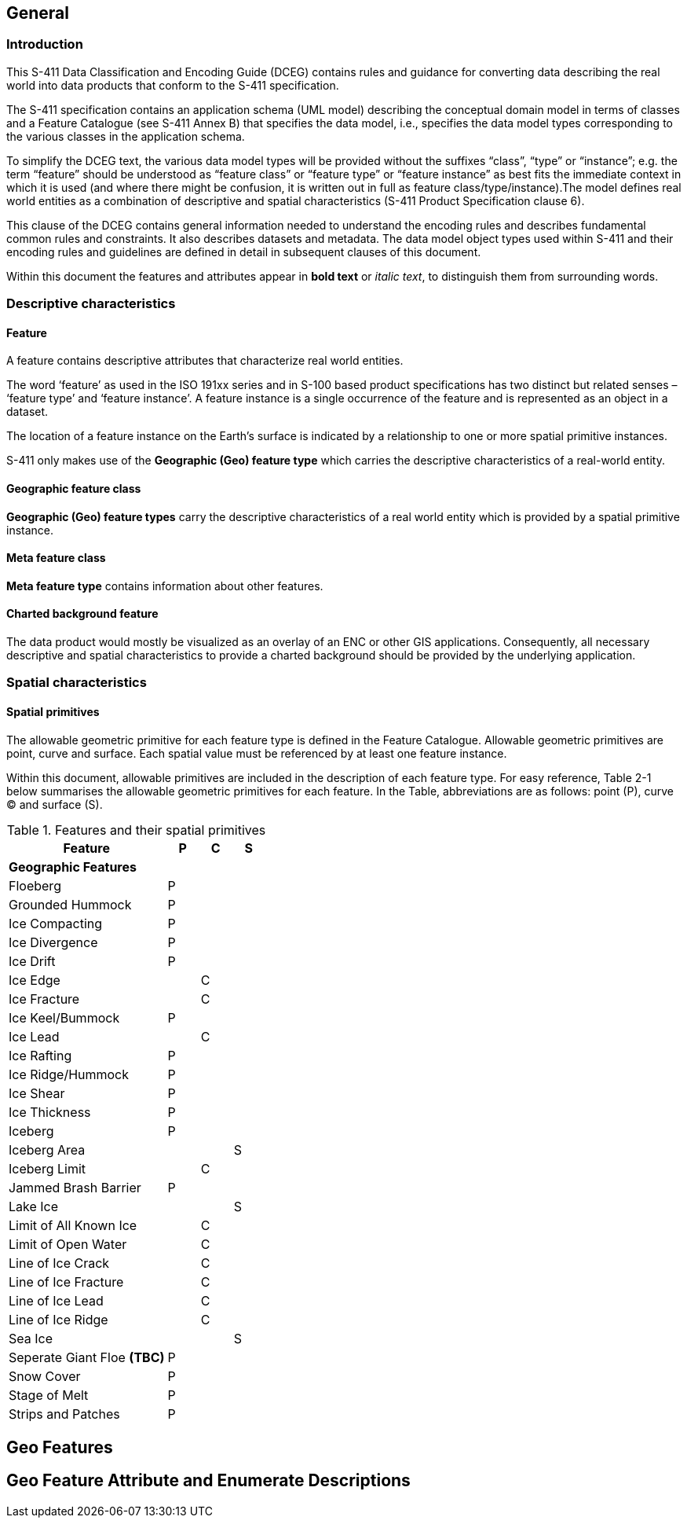 
[[sec-overview]]
== General

=== Introduction
This S-411 Data Classification and Encoding Guide (DCEG) contains rules and guidance for converting data describing the real world into data products that conform to the S-411 specification.

The S-411 specification contains an application schema (UML model) describing the conceptual domain model in terms of classes and a Feature Catalogue (see S-411 Annex B) that specifies the data model, i.e., specifies the data model types corresponding to the various classes in the application schema.

To simplify the DCEG text, the various data model types will be provided without the suffixes “class”, “type” or “instance”; e.g. the term “feature” should be understood as “feature class” or “feature type” or “feature instance” as best fits the immediate context in which it is used (and where there might be confusion, it is written out in full as feature class/type/instance).The model defines real world entities as a combination of descriptive and spatial characteristics (S-411 Product Specification clause 6).

This clause of the DCEG contains general information needed to understand the encoding rules and describes fundamental common rules and constraints. It also describes datasets and metadata. The data model object types used within S-411 and their encoding rules and guidelines are defined in detail in subsequent clauses of this document.

Within this document the features and attributes appear in *bold text* or _italic text_, to distinguish them from surrounding words.

=== Descriptive characteristics

==== Feature
A feature contains descriptive attributes that characterize real world entities.

The word ‘feature’ as used in the ISO 191xx series and in S-100 based product specifications has two distinct but related senses – ‘feature type’ and ‘feature instance’. A feature instance is a single occurrence of the feature and is represented as an object in a dataset.

The location of a feature instance on the Earth’s surface is indicated by a relationship to one or more spatial primitive instances.

S-411 only makes use of the *Geographic (Geo) feature type* which carries the descriptive characteristics of a real-world entity.

==== Geographic feature class

*Geographic (Geo) feature types* carry the descriptive characteristics of a real world entity which is
provided by a spatial primitive instance.

==== Meta feature class

*Meta feature type* contains information about other features.

==== Charted background feature

The data product would mostly be visualized as an overlay of an ENC or other GIS applications. Consequently, all necessary descriptive and spatial characteristics to provide a charted background should be provided by the 
underlying application.

=== Spatial characteristics

==== Spatial primitives

The allowable geometric primitive for each feature type is defined in the Feature Catalogue. Allowable geometric primitives are point, curve and surface. Each spatial value must be referenced by at least one feature instance.

Within this document, allowable primitives are included in the description of each feature type. For easy reference, Table 2-1 below summarises the allowable geometric primitives for each feature. In the Table, abbreviations are as follows: point (P), curve (C) and surface (S).


[%unnumbered]
[[tab-features-spatial-primitives]]
.Features and their spatial primitives
[cols="5,1,1,1",options="headers"]
|===
|Feature |P |C |S

4+|[.underline]#*Geographic Features*#

|Floeberg
|P
|
|

|Grounded Hummock
|P
|
|

|Ice Compacting
|P
|
|

|Ice Divergence
|P
|
|

|Ice Drift
|P
|
|

|Ice Edge
|
|C
|

|Ice Fracture
|
|C
|

|Ice Keel/Bummock
|P
|
|

|Ice Lead
|
|C
|

|Ice Rafting
|P
|
|


|Ice Ridge/Hummock
|P
|
|

|Ice Shear
|P
|
|

|Ice Thickness
|P
|
|

|Iceberg
|P
|
|

|Iceberg Area
|
|
|S

|Iceberg Limit
|
|C
|

|Jammed Brash Barrier
|P
|
|

|Lake Ice
|
|
|S

|Limit of All Known Ice
|
|C
|

|Limit of Open Water
|
|C
|

|Line of Ice Crack
|
|C
|

|Line of Ice Fracture
|
|C
|

|Line of Ice Lead
|
|C
|

|Line of Ice Ridge
|
|C
|

|Sea Ice
|
|
|S

|Seperate Giant Floe *(TBC)*
|P
|
|


|Snow Cover
|P
|
|

|Stage of Melt
|P
|
|

|Strips and Patches
|P
|
|

|===

== Geo Features

== Geo Feature Attribute and Enumerate Descriptions
